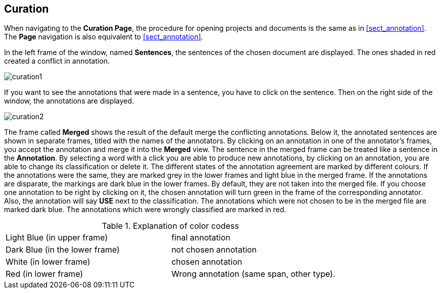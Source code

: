 [[sect_curation]]
== Curation

When navigating to the *Curation Page*, the procedure for opening projects and documents is the same as in <<sect_annotation>>.  The *Page* navigation is also equivalent to <<sect_annotation>>.

In the left frame of the window, named *Sentences*, the sentences of the chosen document are displayed. The ones shaded in red created a conflict in annotation.

// FIXME: Make and upload new screenshots; new functionality: go between docs

image::curation1.jpg[align="center"]

If you want to see the annotations that were made in a sentence, you have to click on the sentence. Then on the right side of the window, the annotations are displayed.

image::curation2.jpg[align="center"]

The frame called *Merged* shows the result of the default merge the conflicting annotations. Below it, the annotated sentences are shown in separate frames, titled with the names of the annotators. By clicking on an annotation in one of the annotator's frames, you accept the annotation and merge it into the *Merged* view. The sentence in the merged frame can be treated like a sentence in the *Annotation*. By selecting a word with a click you are able to produce new annotations, by clicking on an annotation, you are able to change its classification or delete it.
The different states of the annotation agreement are marked by different colours. If the annotations were the same, they are marked grey in the lower frames and light blue in the merged frame. If the annotations are disparate, the markings are dark blue in the lower frames. By default, they are not taken into the merged file. If you choose one annotation to be right by clicking on it, the chosen annotation will turn green in the frame of the corresponding annotator. Also, the annotation will say *USE* next to the classification. 
The annotations which were not chosen to be in the merged file are marked dark blue. The annotations which were wrongly classified are marked in red.

.Explanation of color codess
[cols="2*"]
|===
| Light Blue (in upper frame)
| final annotation

| Dark Blue (in the lower frame)
| not chosen annotation


| White (in lower frame)
| chosen annotation

| Red (in lower frame)
| Wrong annotation (same span, other type).
|===
